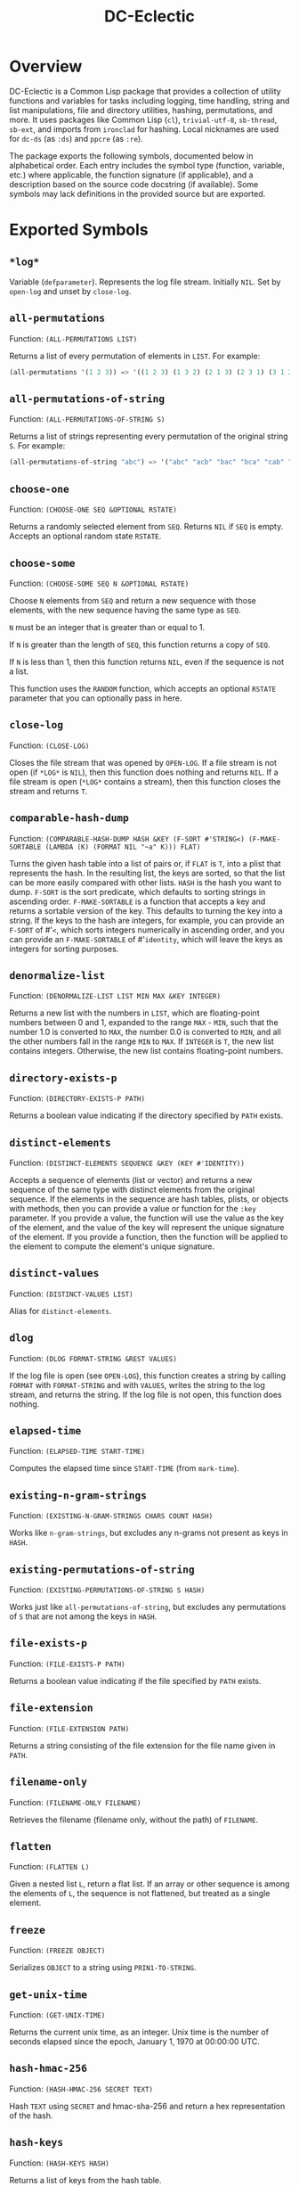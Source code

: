 #+TITLE: DC-Eclectic

* Overview

DC-Eclectic is a Common Lisp package that provides a collection of utility functions and variables for tasks including logging, time handling, string and list manipulations, file and directory utilities, hashing, permutations, and more. It uses packages like Common Lisp (~cl~), ~trivial-utf-8~, ~sb-thread~, ~sb-ext~, and imports from ~ironclad~ for hashing. Local nicknames are used for ~dc-ds~ (as ~:ds~) and ~ppcre~ (as ~:re~).

The package exports the following symbols, documented below in alphabetical order. Each entry includes the symbol type (function, variable, etc.) where applicable, the function signature (if applicable), and a description based on the source code docstring (if available). Some symbols may lack definitions in the provided source but are exported.

* Exported Symbols

** ~*log*~

Variable (~defparameter~). Represents the log file stream. Initially ~NIL~. Set by ~open-log~ and unset by ~close-log~.

** ~all-permutations~

Function: ~(ALL-PERMUTATIONS LIST)~

Returns a list of every permutation of elements in ~LIST~. For example:

#+begin_src lisp
(all-permutations '(1 2 3)) => '((1 2 3) (1 3 2) (2 1 3) (2 3 1) (3 1 2) (3 2 1))
#+end_src

** ~all-permutations-of-string~

Function: ~(ALL-PERMUTATIONS-OF-STRING S)~

Returns a list of strings representing every permutation of the original string ~S~. For example:

#+begin_src lisp
(all-permutations-of-string "abc") => '("abc" "acb" "bac" "bca" "cab" "cba")
#+end_src

** ~choose-one~

Function: ~(CHOOSE-ONE SEQ &OPTIONAL RSTATE)~

Returns a randomly selected element from ~SEQ~. Returns ~NIL~ if ~SEQ~ is empty. Accepts an optional random state ~RSTATE~.

** ~choose-some~

Function: ~(CHOOSE-SOME SEQ N &OPTIONAL RSTATE)~

Choose ~N~ elements from ~SEQ~ and return a new sequence with those elements, with the new sequence having the same type as ~SEQ~.

~N~ must be an integer that is greater than or equal to 1.

If ~N~ is greater than the length of ~SEQ~, this function returns a copy of ~SEQ~.

If ~N~ is less than 1, then this function returns ~NIL~, even if the sequence is not a list.

This function uses the ~RANDOM~ function, which accepts an optional ~RSTATE~ parameter that you can optionally pass in here.

** ~close-log~

Function: ~(CLOSE-LOG)~

Closes the file stream that was opened by ~OPEN-LOG~. If a file stream is not open (if ~*LOG*~ is ~NIL~), then this function does nothing and returns ~NIL~. If a file stream is open (~*LOG*~ contains a stream), then this function closes the stream and returns ~T~.

** ~comparable-hash-dump~

Function: ~(COMPARABLE-HASH-DUMP HASH &KEY (F-SORT #'STRING<) (F-MAKE-SORTABLE (LAMBDA (K) (FORMAT NIL "~a" K))) FLAT)~

Turns the given hash table into a list of pairs or, if ~FLAT~ is ~T~, into a plist that represents the hash. In the resulting list, the keys are sorted, so that the list can be more easily compared with other lists. ~HASH~ is the hash you want to dump. ~F-SORT~ is the sort predicate, which defaults to sorting strings in ascending order. ~F-MAKE-SORTABLE~ is a function that accepts a key and returns a sortable version of the key. This defaults to turning the key into a string. If the keys to the hash are integers, for example, you can provide an ~F-SORT~ of #'~<~, which sorts integers numerically in ascending order, and you can provide an ~F-MAKE-SORTABLE~ of #'~identity~, which will leave the keys as integers for sorting purposes.

** ~denormalize-list~

Function: ~(DENORMALIZE-LIST LIST MIN MAX &KEY INTEGER)~

Returns a new list with the numbers in ~LIST~, which are floating-point numbers between 0 and 1, expanded to the range ~MAX~ - ~MIN~, such that the number 1.0 is converted to ~MAX~, the number 0.0 is converted to ~MIN~, and all the other numbers fall in the range ~MIN~ to ~MAX~. If ~INTEGER~ is ~T~, the new list contains integers. Otherwise, the new list contains floating-point numbers.

** ~directory-exists-p~

Function: ~(DIRECTORY-EXISTS-P PATH)~

Returns a boolean value indicating if the directory specified by ~PATH~ exists.

** ~distinct-elements~

Function: ~(DISTINCT-ELEMENTS SEQUENCE &KEY (KEY #'IDENTITY))~

Accepts a sequence of elements (list or vector) and returns a new sequence of the same type with distinct elements from the original sequence. If the elements in the sequence are hash tables, plists, or objects with methods, then you can provide a value or function for the ~:key~ parameter. If you provide a value, the function will use the value as the key of the element, and the value of the key will represent the unique signature of the element. If you provide a function, then the function will be applied to the element to compute the element's unique signature.

** ~distinct-values~

Function: ~(DISTINCT-VALUES LIST)~

Alias for ~distinct-elements~.

** ~dlog~

Function: ~(DLOG FORMAT-STRING &REST VALUES)~

If the log file is open (see ~OPEN-LOG~), this function creates a string by calling ~FORMAT~ with ~FORMAT-STRING~ and with ~VALUES~, writes the string to the log stream, and returns the string. If the log file is not open, this function does nothing.

** ~elapsed-time~

Function: ~(ELAPSED-TIME START-TIME)~

Computes the elapsed time since ~START-TIME~ (from ~mark-time~).

** ~existing-n-gram-strings~

Function: ~(EXISTING-N-GRAM-STRINGS CHARS COUNT HASH)~

Works like ~n-gram-strings~, but excludes any n-grams not present as keys in ~HASH~.

** ~existing-permutations-of-string~

Function: ~(EXISTING-PERMUTATIONS-OF-STRING S HASH)~

Works just like ~all-permutations-of-string~, but excludes any permutations of ~S~ that are not among the keys in ~HASH~.

** ~file-exists-p~

Function: ~(FILE-EXISTS-P PATH)~

Returns a boolean value indicating if the file specified by ~PATH~ exists.

** ~file-extension~

Function: ~(FILE-EXTENSION PATH)~

Returns a string consisting of the file extension for the file name given in ~PATH~.

** ~filename-only~

Function: ~(FILENAME-ONLY FILENAME)~

Retrieves the filename (filename only, without the path) of ~FILENAME~.

** ~flatten~

Function: ~(FLATTEN L)~

Given a nested list ~L~, return a flat list. If an array or other sequence is among the elements of ~L~, the sequence is not flattened, but treated as a single element.

** ~freeze~

Function: ~(FREEZE OBJECT)~

Serializes ~OBJECT~ to a string using ~PRIN1-TO-STRING~.

** ~get-unix-time~

Function: ~(GET-UNIX-TIME)~

Returns the current unix time, as an integer. Unix time is the number of seconds elapsed since the epoch, January 1, 1970 at 00:00:00 UTC.

** ~hash-hmac-256~

Function: ~(HASH-HMAC-256 SECRET TEXT)~

Hash ~TEXT~ using ~SECRET~ and hmac-sha-256 and return a hex representation of the hash.

** ~hash-keys~

Function: ~(HASH-KEYS HASH)~

Returns a list of keys from the hash table.

** ~hash-string~

Function: ~(HASH-STRING STRING &KEY (SALT "") (SIZE 128))~

Hash ~STRING~ and return a hex representation of the hash. Accepts optional ~:salt~ and ~:size~ (defaults to 128).

** ~hash-values~

Function: ~(HASH-VALUES HASH)~

Returns a list of values from the hash table.

** ~hashify-list~

Function: ~(HASHIFY-LIST LIST &KEY (METHOD :COUNT) F-KEY HASH-KEY PLIST-KEY ALIST-KEY (F-VALUE (LAMBDA (KEY-RAW KEY-CLEAN VALUE) (DECLARE (IGNORE KEY-RAW KEY-CLEAN)) VALUE)) (INITIAL-VALUE 0))~

Creates a hash table from ~LIST~ and returns the hash table, according to ~METHOD~. Supported methods are ~:COUNT~, ~:PLIST~, ~:ALIST~, ~:INDEX~, AND ~:CUSTOM~.

~:COUNT~

    With the ~:COUNT~ method, which the function uses by default, the function creates a hash table in which each key is an item of the list and the associated value for each key is the incidence of the item in the list. For example:

#+begin_src lisp
(hashify-list '(7 8 7 7 8 9))
#+end_src

    gives you a hash table that looks like this:

    {7: 3, 8: 2, 9: 1}

~:ALIST~ and ~:PLIST~

    The ~:ALIST~ and ~:PLIST~ methods convert the list into a hash that conceptually represent the same map as the list. Alists and plists both consist of collections of key/value pairs. Alists look like this:

    '((key1 . value1) (key2 . value2) (key3 . value3)...)

    Plists look like this:

    '(:key1 value1 :key2 value2 :key3 value3 ...)

    If a key repeats in one of these lists, its value simply overwrites the value of the repeated key. However, you can change that behavior. See the description of the ~:CUSTOM~ method for information on how to do that.

~:INDEX~

    The ~:index~ method causes the values in the list to become the keys in the hash table. The value associated with each key should be an increasing integer, starting with 0. Thus, the list '(a b c) becomes the hash {a: 1, b: 2, c: 3}.

    If the objects in the list that you're indexing are hash tables, then you can specify the object key for the value that the function should use as a key in the resulting hash. That object key should be present in every object in the list. This allows you to index a list of hash tables by some specific value in the hash table. Consider the following example:

    [
      {id: "a-001", first: "john", last: "doe"},
      {id: "a-002", first: "jane", last: "doe"}
    ]

    If you specify ~:method~ ~:index~ ~:hash-key~ "id", this function will create a hash table that looks like this:

    {
      "a-001": {id: "a-001", first: "john", last: "doe"},
      "a-002": {id: "a-002", first: "jane", last: "doe"}
    }

    And, voilà, you no longer need to iterate through a list to find your object.

    If the objects are plists, and you specify the index with ~plist-key~, you'll see the same behavior with the plist as we demonstrated above for hash tables.

    ~HASH-KEY~ and ~PLIST-KEY~ are just shortcuts to save you from having to write some code for ~F-KEY~. You can specify only one of ~HASH-KEY~, ~PLIST-KEY~, and ~F-KEY~.

~:CUSTOM~

    The ~:CUSTOM~ method requires that you provide functions for computing the keys and values that the function inserts into the resulting hash.

    Use ~F-KEY~ to provide a function that accepts an element from ~LIST~ and returns a computed hash key. Here are some examples ~F-KEY~ of acceptable definitions:

        - #'~identity~
        - #'~string-upcase~
        - (lambda (~x~) (~zerop~ (~mod~ ~x~ 10)))

    Use ~F-VALUE~ to provide a function that accepts an element from ~LIST~, the computed key (which might be different from the element), and the value that's currently associated with the computed key in the resulting hash table. Here are some examples:

        - (lambda (~element~ ~computed-key~ ~value~)
            (declare (ignore ~element~ ~computed-key~))
            ~value~)
        - (lambda (~element~ ~computed-key~ ~value~)
            (declare (ignore ~element~ ~value~))
            (~incf~ ~value~))

    If there's no hash value associated with the computed key, then the value specified by ~:INITIAL-VALUE~ is used.

** ~index-of-max~

Generic function: ~(INDEX-OF-MAX LIST-OR-VECTOR)~

Returns the index of the maximum value in a list or vector. Has methods for vectors and lists.

** ~join-paths~

Function: ~(JOIN-PATHS &REST PATH-PARTS)~

Joins parameters (collected in ~PATH-PARTS~) into a unix-like file path, inserting slashes where necessary.

** ~log-entry~

Function: ~(LOG-ENTRY FORMAT-STRING &REST VALUES)~

Creates a string by calling the ~FORMAT~ function with ~FORMAT-STRING~ and ~VALUES~, prepends the result with a timestamp, and returns a string that looks like a log entry.

** ~log-it~

Function: ~(LOG-IT STREAM FORMAT-STRING &REST VALUES)~

Concatenates one or more strings (collected in ~MESSAGES~), precedes the result with a timestamp, writes to ~STREAM~ a string that looks like a log entry. Returns the same string that was written to ~STREAM~.

** ~mark-time~

Function: ~(MARK-TIME)~

Returns the current internal real time as a float.

** ~n-gram-strings~

Function: ~(N-GRAM-STRINGS CHARS COUNT)~

Accepts ~CHARS~, a string, and ~COUNT~, an integer, and returns all the possible combinations of length ~COUNT~ of the characters in ~CHARS~. For example,

#+begin_src lisp
(n-gram-strings "ab" 2) => '("aa" "ab" "ba" "bb")
#+end_src

(Note: The docstring example was for "abc" 2, but adjusted for brevity; full combinations are generated recursively.)

** ~n-grams~

Function: ~(N-GRAMS LIST COUNT)~

Returns n-grams (lists) of length ~COUNT~ from the input ~LIST~.

** ~normalize-list~

Function: ~(NORMALIZE-LIST LIST &KEY MAX MIN)~

Return a new list with new values between 0.0 and 1.0. ~MAX~ is the largest value that ~LIST~ can hold, and ~MIN~ is the smallest. Each new value ~N~ is computed from the corresponding old value ~O~ in ~LIST~, as follows: ~N~ = (~O~ - ~MIN~) / (~MAX~ - ~MIN~). If you don't provide ~MAX~ and ~MIN~, this function does an initial pass through list where it sets ~MAX~ and ~MIN~ to the largest number and the smallest number in ~LIST~, respectively. Therefore, you can improve the performance of this function if you already know those values. Furthermore, in some cases the list may not even contain the values for ~MAX~ and ~MIN~ that you need.

** ~open-log~

Function: ~(OPEN-LOG &KEY (FILEPATH "/tmp/neurons.log") (APPEND T))~

Opens a log file, allowing the ~DLOG~ function to cease to be a no-op. ~FILEPATH~ represents the path to the log file. ~APPEND~ indicates that if a file exists at ~FILEPATH~, call to ~dlog~ should append log entries to the end of the existing file. If ~APPEND~ is ~NIL~, the file at ~FILEPATH~ is cleared. Regardless of the value of ~APPEND~, if the file at ~FILEPATH~ doesn't exist, this function creates it.

If ~*LOG*~ is set (if this function was called and ~CLOSE-LOG~ was never called), then this function does nothing and returns ~NIL~. If ~*LOG*~ is ~NIL~ (if this function has not been called or it was called and then ~CLOSE-LOG~ was called), then this function opens the log file, sets ~*LOG*~ to the file stream, and returns the file stream.

** ~path-only~

Function: ~(PATH-ONLY FILENAME)~

Retrieves the path (path only, without the filename) of ~FILENAME~.

** ~path-type~

Function: ~(PATH-TYPE PATH)~

Returns ~:FILE~, ~:DIRECTORY~, or ~:NOT-FOUND~, depending on what ~PATH~ points to.

** ~plist-keys~

Function: ~(PLIST-KEYS PLIST)~

Returns a list of keys from the plist.

** ~plistp~

Function: ~(PLISTP LIST)~

Returns ~T~ if ~LIST~ is a plist (even length, all keys are keywords).

** ~range~

Function: ~(RANGE START END &KEY (STEP 1) (FILTER #'IDENTITY) SHUFFLE)~

Returns a list of values between ~START~ and ~END~ (inclusive), skipping values by ~STEP~, filtering remaining values with the function in ~FILTER~, and shuffling the remaining values if ~SHUFFLE~ is true. ~STEP~ defaults to 1, ~FILTER~ defaults to allowing all values through, and ~SHUFFLE~ default to nil.

** ~replace-extension~

Function: ~(REPLACE-EXTENSION FILENAME NEW-EXTENSION)~

This function replaces the file extension in ~FILENAME~ with the file extension provided in ~NEW-EXTENSION~.

** ~shuffle~

Function: ~(SHUFFLE SEQ &OPTIONAL RSTATE)~

Return a sequence with the same elements as the given sequence ~S~, but in random order (shuffled). Accepts optional ~RSTATE~.

** ~slurp~

Function: ~(SLURP FILENAME)~

Reads the entire contents of ~FILENAME~ into a string.

** ~spew~

Function: ~(SPEW STRING FILENAME)~

Writes ~STRING~ to ~FILENAME~, overwriting if exists.

** ~split-n-trim~

Function: ~(SPLIT-N-TRIM STRING &KEY (ON-REGEX "\\s+") (FAT "^\\s+|\\s+$"))~

Splits ~STRING~ into substrings on ~ON-REGEX~, then trims ~FAT~ from each substring. The ~ON-REGEX~ parameter value, which is optional, defaults to "\\s+", which is to say that the string is split into a list of words at the whitespace boundaries. The default value for ~FAT~, which is also optional, "^\\s+|\\s+$", causes this function to trim whitespace from the beginning and end of each substring. Here's an example:

#+begin_src lisp
(split-n-trim "Hello  beautiful      world!") => '("Hello" "beautiful" "world!")
#+end_src

** ~thaw~

Function: ~(THAW STRING)~

Deserializes ~STRING~ back to an object using ~READ-FROM-STRING~ (with ~*READ-EVAL*~ ~NIL~ for safety).

** ~timestamp-string~

Function: ~(TIMESTAMP-STRING &KEY (UNIVERSAL-TIME (GET-UNIVERSAL-TIME)) (TIMEZONE 0) (FORMAT "%Y-%M-%DT%h:%m:%s"))~

Returns the given time (or the current time, in universal time format) formatted according to the ~FORMAT~ parameter, followed by an optional value for ~STRING~. If ~STRING~ is provided, the function adds a space to the result and then appends the string to that. The ~FORMAT~ string can contain any characters. This function will replace the format characters Y, M, D, h, m, and s, with numbers representing the year, month, day, hour, minute, and second, respectively. All the numbers are 2 digits long, except for the year, which is 4 digits long.

** ~to-ascii~

Function: ~(TO-ASCII STRING &KEY (REPLACEMENT-CHAR #\?) (PRINTABLE-ONLY T))~

In ~STRING~, replaces non-ASCII characters with ~REPLACEMENT-CHAR~, which defaults to the question mark. If ~PRINTABLE-ONLY~ is true, only printable ASCII characters are kept, with the rest being replaced by ~REPLACEMENT-CHAR~.

** ~trim~

Function: ~(TRIM S &OPTIONAL (FAT "^\\s+|\\s+$"))~

Trim ~FAT~ from the string in ~S~. The ~FAT~ parameter is optional and defaults to "^\\s+|\\s+$", which means "Whitespace at the beginning or end of the string".

** ~trim-whitespace~

Function: ~(TRIM-WHITESPACE S)~

Trims all whitespace characters from ~S~.

** ~universal-time-to-unix-time~

Function: ~(UNIVERSAL-TIME-TO-UNIX-TIME &OPTIONAL UNIVERSAL-TIME)~

Converts ~UNIVERSAL-TIME~ to unix time. If you don't provide UNIVERSAL-TIME, this function returns the current unix time.

Unix time is the number of seconds elapsed since the epoch, January 1, 1970 at 00:00:00 UTC.

~UNIVERSAL-TIME~ is the number of seconds elapsed since January 1, 1900 at 00:00:00 UTC.

** ~unix-time-to-universal-time~

Function: ~(UNIX-TIME-TO-UNIVERSAL-TIME &OPTIONAL UNIX-TIME)~

Converts unix time to universal time. If you don't provide a unix time, this function returns the current universal time, as an integer.

UNIX-TIME is the number of seconds elapsed since the epoch, January 1, 1970 at 00:00:00 UTC.

Universal time is the number of seconds elapsed since January 1, 1900 at 00:00:00 UTC.

** ~verify-string~

Function: ~(VERIFY-STRING STRING REGEX &KEY IGNORE-CASE)~

Return ~T~ if ~STRING~ matches the ~REGEX~ exactly. Use the ~IGNORE-CASE~ parameter if you want case-insensitive matches.
